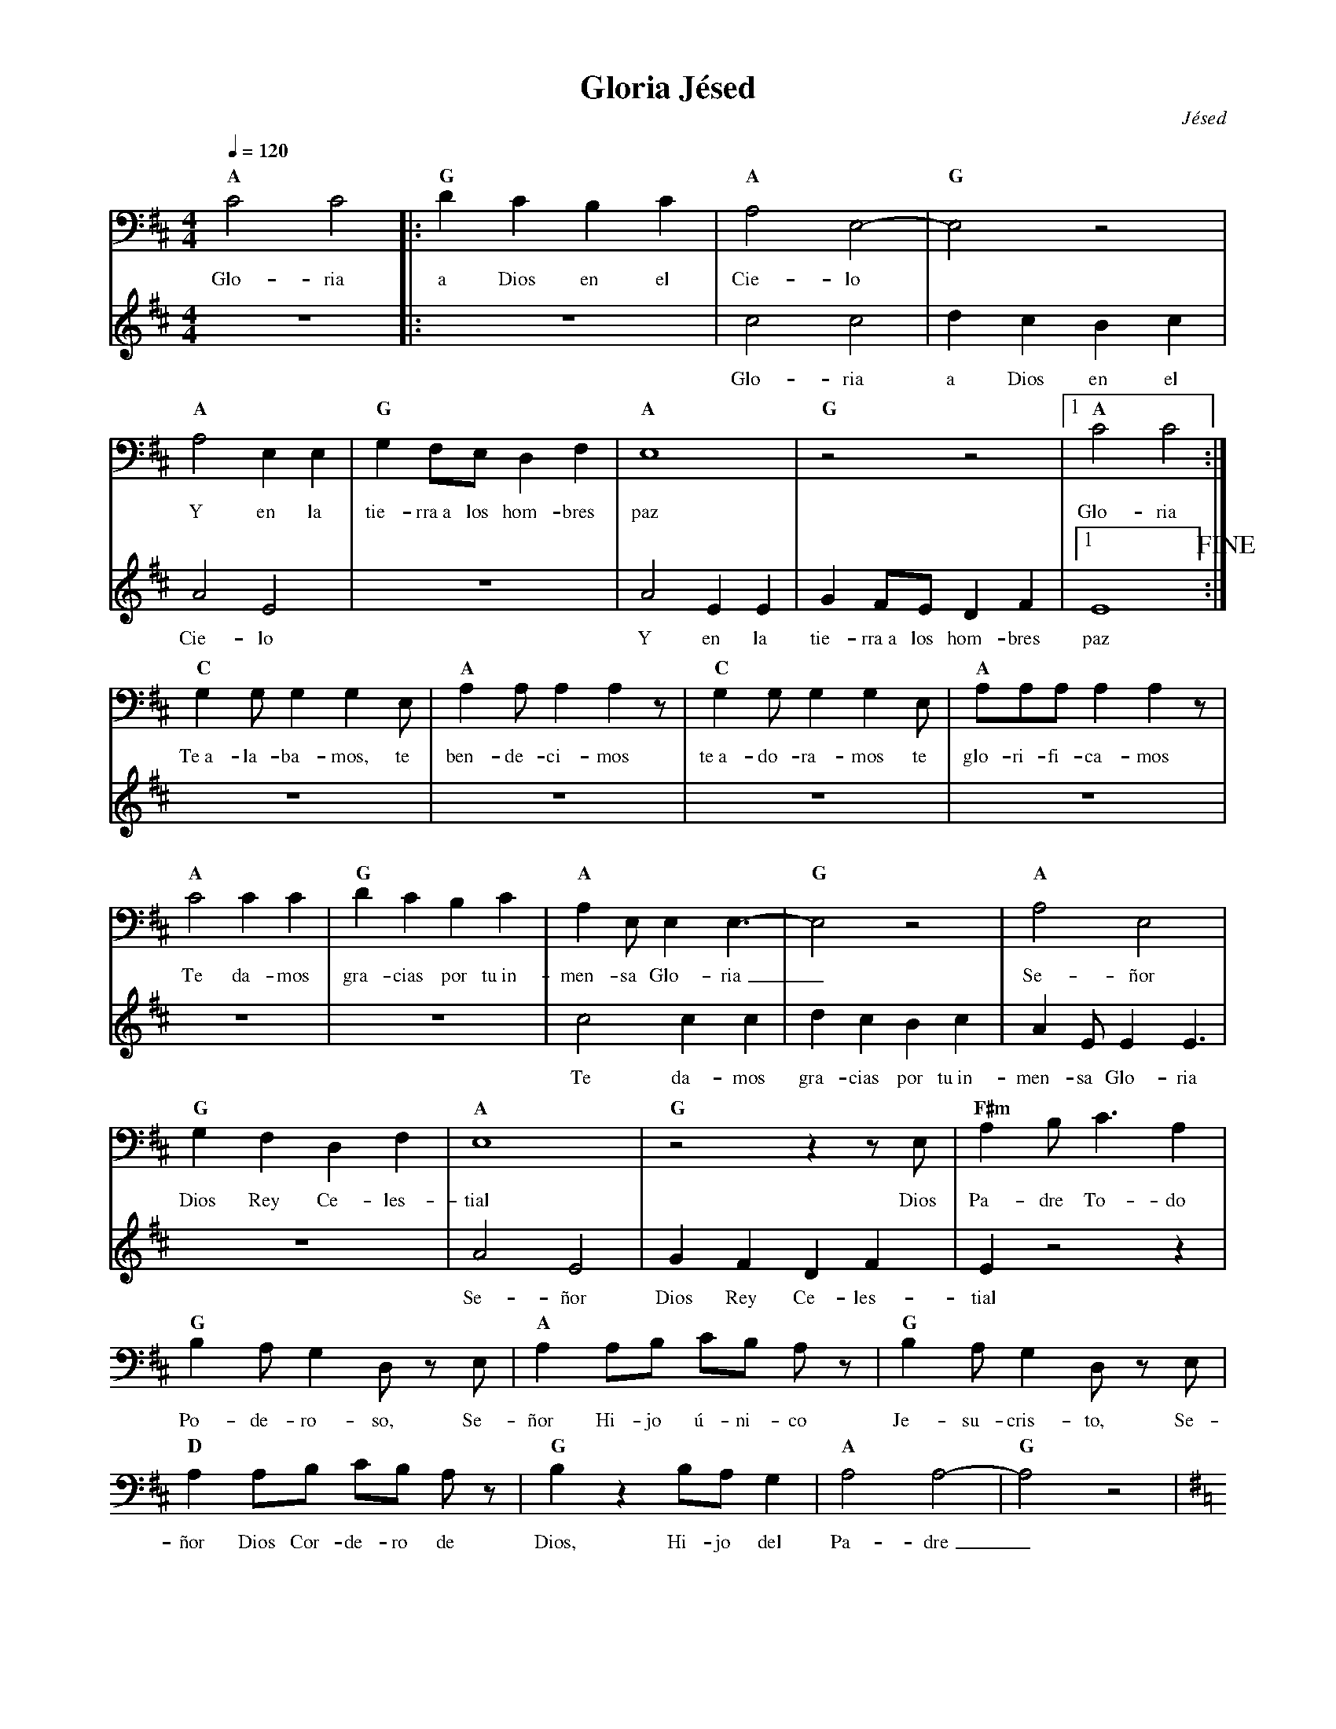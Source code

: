 %%MIDI program 74
%%topspace 0
%%composerspace 0
%%titlefont RomanBold 20
%%vocalfont Roman 12
%%composerfont RomanItalic 12
%%gchordfont RomanBold 12
%%tempofont RomanBold 12
%leftmargin 0.8cm
%rightmargin 0.8cm

X:1
T:Gloria Jésed
C:Jésed
S:
M:4/4
L:1/8
Q:1/4=120
K:Amix
V:1 clef=bass
%
%
[V:1]   "A"C4 C4 |: "G"D2C2B,2C2 | "A"A,4 E,4-| "G"E,4 z4 |
w: Glo-ria a Dios en el Cie-lo
[V:2]   z8 |: z8 | c4 c4 | d2c2B2c2 |
w: Glo-ria a Dios en el
%
[V:1]   "A"A,4 E,2 E,2 | "G"G,2 F,E, D,2 F,2 | "A"E,8 | "G"z4 z4 |1 "A"C4 C4 :|
w: Y en la tie-rra~a los hom-bres paz Glo-ria
[V:2]   A4 E4 | z8 | A4 E2 E2 | G2 FE D2 F2 |1 E8 !fine! :| 
w: Cie-lo Y en la tie-rra~a los hom-bres paz
%
[V:1]   "C"G,2 G, G,2 G,2 E, | "A"A,2 A, A,2 A,2 z | "C"G,2 G, G,2 G,2 E, | "A"A,A,A, A,2 A,2 z | 
w: Te~a-la-ba-mos, te ben-de-ci-mos te~a-do-ra-mos te glo-ri-fi-ca-mos
[V:2]   z8 | z8 | z8 | z8 |
%
[V:1]   "A"C4 C2 C2 | "G"D2C2B,2C2 | "A"A,2 E, E,2 E,3-| "G"E,4 z4 | "A"A,4 E,4 |
w: Te da-mos gra-cias por tu~in-men-sa Glo-ria_ Se-ñor
[V:2]   z8 | z8 | c4 c2 c2 | d2c2B2c2 | A2 E E2 E3|
w: Te da-mos gra-cias por tu~in-men-sa Glo-ria
%
[V:1]   "G"G,2 F,2 D,2 F,2 | "A"E,8 | "G"z4z2z E, | "F#m"A,2 B, C3 A,2 |
w: Dios Rey Ce-les-tial Dios Pa-dre To-do
[V:2]   z8 | A4 E4 | G2 F2 D2 F2 | E2 z4 z2 |
w: Se-ñor Dios Rey Ce-les-tial
%
V:1
"G"B,2A, G,2 D, z E, | "A"A,2 A,B, CB, A,z | "G"B,2 A,G,2 D, z E, | 
w: Po-de-ro-so, Se-ñor Hi-jo ú-ni-co Je-su-cris-to, Se-
"D"A,2 A,B, CB, A, z | "G"B,2 z2 B,A, G,2 | "A"A,4 A,4-| "G"A,4 z4 |
w: ñor Dios Cor-de-ro de Dios, Hi-jo del Pa-dre_
[K:G] "Am"z2 A,A, A,A,A,A, | "G"G,G,G, G,2 G,2 z | "D"F,2 F,F,2 E, D,2 | "Am" E,4 E,4 |
w: Tú que qui-tas el pe-ca-do del mun-do, ten pie-dad de no-so-tros
[K:G] "Am"z2 A,A, A,A,A,A, | "G"G,G,G, G,2 G,2 G, | "D"F,2 F,2 E,2 D,2 | "C" E,E, E,6 |
w: Tú que qui-tas el pe-ca-do del mun-do, a-tien-de~a nues-tras sú-pli-cas
[K:G] "C"z2 E,E, E,E,E,E, | "G"G,G,G, G,2 G,2 z | "D"F,2 F,F,2 E, D,2 | [K:D]"A" E,4 E,4 |
w: Tú que qui-tas el pe-ca-do del mun-do, ten pie-dad de no-so-tros
"A"z4 z2 E,E, | "F#m"A,2 B,C3A,2 | "G"B,2 A, G,2 D,2 z | "A"A,A,A,B, CB, A,2 |
w: Por-que só-la-men-te Tú~e-res Sa-nto, so-lo Tú al-tí-si-mo
"G"B,2 A,G,2 D,2 z | "D"A,2 A,B, CB, A,2 | "G"B,2 B,B, B,A, G,2 | "A"A,4 A,4 | !D.C.alfine!"G"z8 |]
w: Je-su-cris-to, con el Es-pí-ri-tu San-to~en la Glo-ria del Pa-dre
